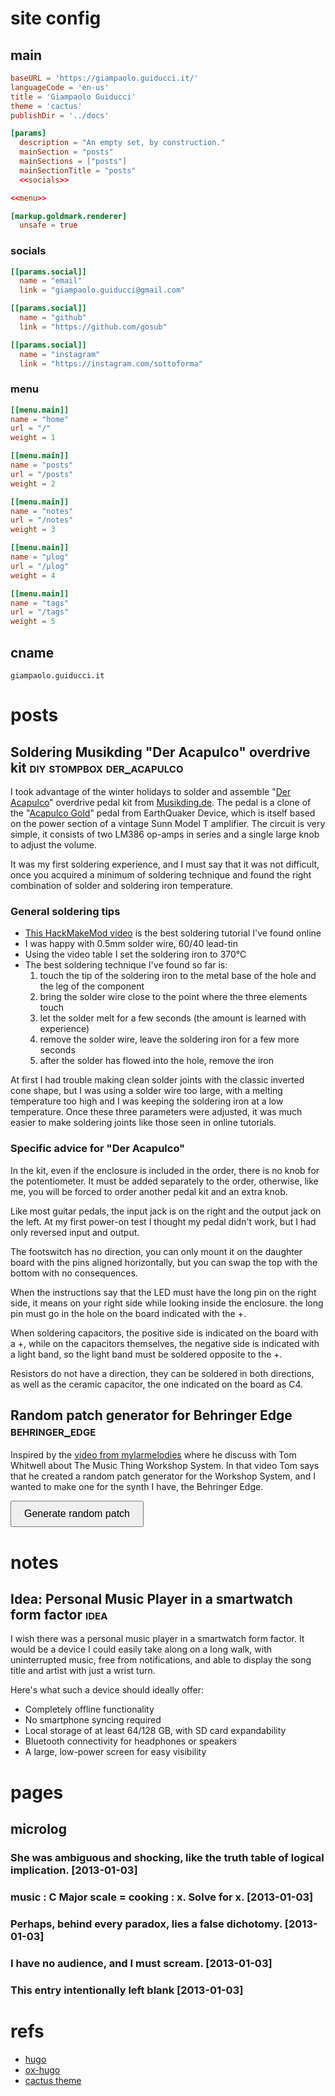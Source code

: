 #+hugo_base_dir: site/
* site config
** main
#+name: main
#+begin_src toml :tangle site/hugo.toml :noweb yes
  baseURL = 'https://giampaolo.guiducci.it/'
  languageCode = 'en-us'
  title = 'Giampaolo Guiducci'
  theme = 'cactus'
  publishDir = '../docs'

  [params]
    description = "An empty set, by construction."
    mainSection = "posts"
    mainSections = ["posts"]
    mainSectionTitle = "posts"
    <<socials>>

  <<menu>>

  [markup.goldmark.renderer]
    unsafe = true
#+end_src
*** socials
#+name: socials
#+begin_src toml
[[params.social]]
  name = "email"
  link = "giampaolo.guiducci@gmail.com"

[[params.social]]
  name = "github"
  link = "https://github.com/gosub"

[[params.social]]
  name = "instagram"
  link = "https://instagram.com/sottoforma"
#+end_src
*** menu
#+name:menu
#+begin_src toml
[[menu.main]]
name = "home"
url = "/"
weight = 1

[[menu.main]]
name = "posts"
url = "/posts"
weight = 2

[[menu.main]]
name = "notes"
url = "/notes"
weight = 3

[[menu.main]]
name = "μlog"
url = "/μlog"
weight = 4

[[menu.main]]
name = "tags"
url = "/tags"
weight = 5
#+end_src
** cname
#+name: cname
#+begin_src cname :tangle site/static/CNAME
giampaolo.guiducci.it
#+end_src
* posts
** Soldering Musikding "Der Acapulco" overdrive kit :diy:stompbox:der_acapulco:
:PROPERTIES:
:EXPORT_FILE_NAME: 2024-12-30-soldering-der-acapulco
:EXPORT_DATE: 2024-12-30T16:40:07+01:00
:END:

I took advantage of the winter holidays to solder and assemble "[[https://www.musikding.de/The-Acapulco-Overdrive-kit][Der Acapulco]]"
 overdrive pedal kit from [[https://www.musikding.de/][Musikding.de]]. The pedal is a clone of the
"[[https://www.earthquakerdevices.com/acapulco-gold][Acapulco Gold]]" pedal from EarthQuaker Device, which is itself based on the power
section of a vintage Sunn Model T amplifier. The circuit is very simple, it
consists of two LM386 op-amps in series and a single large knob to adjust the
volume.

It was my first soldering experience, and I must say that it was not difficult,
once you acquired a minimum of soldering technique and found the right
combination of solder and soldering iron temperature.

*** General soldering tips

- [[https://www.youtube.com/watch?v=3jAw41LRBxU][This HackMakeMod video]] is the best soldering tutorial I've found online
- I was happy with 0.5mm solder wire, 60/40 lead-tin
- Using the video table I set the soldering iron to 370°C
- The best soldering technique I've found so far is:
  1) touch the tip of the soldering iron to the metal base of the hole and the leg of the component
  2) bring the solder wire close to the point where the three elements touch
  3) let the solder melt for a few seconds (the amount is learned with experience)
  4) remove the solder wire, leave the soldering iron for a few more seconds
  5) after the solder has flowed into the hole, remove the iron

At first I had trouble making clean solder joints with the classic inverted cone
shape, but I was using a solder wire too large, with a melting temperature too
high and I was keeping the soldering iron at a low temperature. Once these three
parameters were adjusted, it was much easier to make soldering joints like those
seen in online tutorials.

*** Specific advice for "Der Acapulco"

In the kit, even if the enclosure is included in the order, there is no knob for
the potentiometer. It must be added separately to the order, otherwise, like me,
you will be forced to order another pedal kit and an extra knob.

Like most guitar pedals, the input jack is on the right and the output jack on
the left. At my first power-on test I thought my pedal didn't work, but I had
only reversed input and output.

The footswitch has no direction, you can only mount it on the daughter board
with the pins aligned horizontally, but you can swap the top with the bottom
with no consequences.

When the instructions say that the LED must have the long pin on the right side,
it means on your right side while looking inside the enclosure. the long pin
must go in the hole on the board indicated with the +.

When soldering capacitors, the positive side is indicated on the board with a +,
while on the capacitors themselves, the negative side is indicated with a light
band, so the light band must be soldered opposite to the +.

Resistors do not have a direction, they can be soldered in both directions, as
well as the ceramic capacitor, the one indicated on the board as C4.
** Random patch generator for Behringer Edge :behringer_edge:
:PROPERTIES:
:EXPORT_FILE_NAME: 2024-12-28-edge-random-patch
:EXPORT_DATE: 2024-12-28T16:33:35+01:00
:END:

Inspired by the [[https://www.youtube.com/watch?v=lbQn_pRpsL8][video from mylarmelodies]] where he discuss with Tom Whitwell
about The Music Thing Workshop System.  In that video Tom says that he created a
random patch generator for the Workshop System, and I wanted to make one for
the synth I have, the Behringer Edge.

#+begin_export html
    <style>
        .pair {
            display: flex;
            align-items: center;
            margin: 15px 0;
        }

        .input, .output {
            height: 30px;
            border-radius: 25px;
            padding: 0 20;
            font-weight: bold;
            line-height: 30px;
            text-align: center;
	    width: 170px;  /* Fixed width for input and output */
        }

        .input {
            border: 2px solid black;
            
        }

        .output {
            background-color: black;
            color: white;
            margin-left: 10px;  /* Space between input and output */
        }

        button {
            padding: 10px 20px;
            font-size: 16px;
            cursor: pointer;
        }
    </style>

    <button onclick="generatePairs()">Generate random patch</button>
    
    <div id="output"></div>

    <script>
        const ins = ["OSC1", "OSC2", "OSC EG", "TRIGGER",
                     "VELOCITY", "PITCH", "VCF EG", "VCA",
                     "VCA EG"];
        const outs = ["OSC1 CV", "OSC2 CV", "OSC DECAY",
                      "ADV/CLOCK", "TRIGGER", "VELOCITY",
                      "NOISE LEVEL", "1-2 FMT AMT", "EXT AUDIO",
                      "TEMPO", "PLAY/STOP", "VCF MOD",
                      "VCF DECAY", "VCA CV", "VCA DECAY"];

        function generatePairs() {
            const n = Math.floor(Math.random() * ins.length) + 1;  // Random number of pairs (between 1 and length of `ins`)
            const randomIns = shuffle([...ins]).slice(0, n);
            const randomOuts = shuffle([...outs]).slice(0, n);

            const outputDiv = document.getElementById('output');
            outputDiv.innerHTML = '';  // Clear previous output

            for (let i = 0; i < n; i++) {
                const pairDiv = document.createElement('div');
                pairDiv.className = 'pair';

                // Create a div for the input with the black curved outline
                const inputDiv = document.createElement('div');
                inputDiv.className = 'input';
                inputDiv.textContent = randomIns[i];

                // Create a div for the output with black background and white text
                const outputDivElement = document.createElement('div');
                outputDivElement.className = 'output';
                outputDivElement.textContent = randomOuts[i];

                // Append both input and output to the pair div
                pairDiv.appendChild(inputDiv);
                pairDiv.appendChild(outputDivElement);

                // Append the pair div to the output div
                outputDiv.appendChild(pairDiv);
            }
        }

        // Shuffle function (Fisher-Yates algorithm)
        function shuffle(array) {
            for (let i = array.length - 1; i > 0; i--) {
                const j = Math.floor(Math.random() * (i + 1));
                [array[i], array[j]] = [array[j], array[i]];
            }
            return array;
        }
    </script>
#+end_export
* notes
:PROPERTIES:
:EXPORT_HUGO_SECTION: notes
:END:
** Idea: Personal Music Player in a smartwatch form factor :idea:
:PROPERTIES:
:EXPORT_FILE_NAME: 2025-01-03-pmp-smartwatch-formfactor
:EXPORT_DATE: 2025-01-03T16:10:38+01:00
:END:

I wish there was a personal music player in a smartwatch form factor. It would
be a device I could easily take along on a long walk, with uninterrupted music,
free from notifications, and able to display the song title and artist with just
a wrist turn.

Here's what such a device should ideally offer:
- Completely offline functionality
- No smartphone syncing required
- Local storage of at least 64/128 GB, with SD card expandability
- Bluetooth connectivity for headphones or speakers
- A large, low-power screen for easy visibility

* pages
** microlog
:PROPERTIES:
:EXPORT_HUGO_SECTION: /
:EXPORT_FILE_NAME: μlog
:END:
*** She was ambiguous and shocking, like the truth table of logical implication. [2013-01-03]
*** music : C Major scale = cooking : x. Solve for x. [2013-01-03]
*** Perhaps, behind every paradox, lies a false dichotomy. [2013-01-03]
*** I have no audience, and I must scream. [2013-01-03]
*** This entry intentionally left blank [2013-01-03]
* refs
- [[https://gohugo.io/documentation/][hugo]]
- [[https://ox-hugo.scripter.co/][ox-hugo]]
- [[https://github.com/monkeyWzr/hugo-theme-cactus][cactus theme]]
